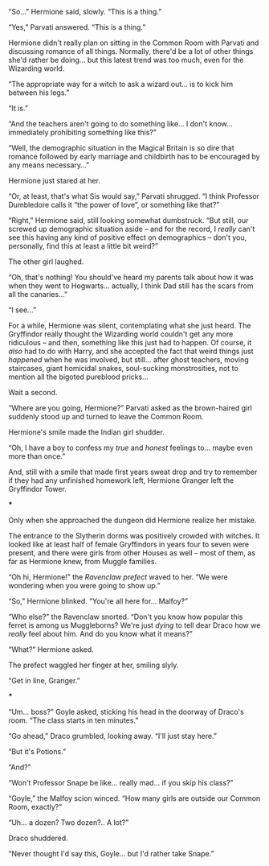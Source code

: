 :PROPERTIES:
:Author: Yuriy116
:Score: 25
:DateUnix: 1603842756.0
:DateShort: 2020-Oct-28
:END:

“So...” Hermione said, slowly. “This is a thing.”

“Yes,” Parvati answered. “This is a thing.”

Hermione didn't really plan on sitting in the Common Room with Parvati and discussing romance of all things. Normally, there'd be a lot of other things she'd rather be doing... but this latest trend was too much, even for the Wizarding world.

“The appropriate way for a witch to ask a wizard out... is to kick him between his legs.”

“It is.”

“And the teachers aren't going to do something like... I don't know... immediately prohibiting something like this?”

“Well, the demographic situation in the Magical Britain is so dire that romance followed by early marriage and childbirth has to be encouraged by any means necessary...”

Hermione just stared at her.

“Or, at least, that's what Sis would say,” Parvati shrugged. “I think Professor Dumbledore calls it “the power of love”, or something like that?”

“Right,” Hermione said, still looking somewhat dumbstruck. “But still, our screwed up demographic situation aside -- and for the record, I /really/ can't see this having any kind of positive effect on demographics -- don't you, personally, find this at least a little bit weird?”

The other girl laughed.

“Oh, that's nothing! You should've heard my parents talk about how it was when they went to Hogwarts... actually, I think Dad still has the scars from all the canaries...”

“I see...”

For a while, Hermione was silent, contemplating what she just heard. The Gryffindor really thought the Wizarding world couldn't get any more ridiculous -- and then, something like this just had to happen. Of course, it /also/ had to do with Harry, and she accepted the fact that weird things just /happened/ when he was involved, but still... after ghost teachers, moving staircases, giant homicidal snakes, soul-sucking monstrosities, not to mention all the bigoted pureblood pricks...

Wait a second.

“Where are you going, Hermione?” Parvati asked as the brown-haired girl suddenly stood up and turned to leave the Common Room.

Hermione's smile made the Indian girl shudder.

“Oh, I have a boy to confess my /true/ and /honest/ feelings to... maybe even more than once.”

And, still with a smile that made first years sweat drop and try to remember if they had any unfinished homework left, Hermione Granger left the Gryffindor Tower.

***

Only when she approached the dungeon did Hermione realize her mistake.

The entrance to the Slytherin dorms was positively crowded with witches. It looked like at least half of female Gryffindors in years four to seven were present, and there were girls from other Houses as well -- most of them, as far as Hermione knew, from Muggle families.

“Oh hi, Hermione!” the /Ravenclaw prefect/ waved to her. “We were wondering when you were going to show up.”

“So,” Hermione blinked. “You're all here for... Malfoy?”

“Who else?” the Ravenclaw snorted. “Don't you know how popular this ferret is among us Muggleborns? We're just /dying/ to tell dear Draco how we /really/ feel about him. And do you know what it means?”

“What?” Hermione asked.

The prefect waggled her finger at her, smiling slyly.

“Get in line, Granger.”

***

“Um... boss?” Goyle asked, sticking his head in the doorway of Draco's room. “The class starts in ten minutes.”

“Go ahead,” Draco grumbled, looking away. “I'll just stay here.”

“But it's Potions.”

“And?”

“Won't Professor Snape be like... really mad... if you skip his class?”

“Goyle,” the Malfoy scion winced. “How many girls are outside our Common Room, exactly?”

“Uh... a dozen? Two dozen?.. A lot?”

Draco shuddered.

“Never thought I'd say this, Goyle... but I'd rather take Snape.”